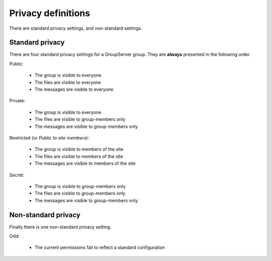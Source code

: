 -------------------
Privacy definitions
-------------------

There are standard privacy settings, and non-standard settings.

Standard privacy
----------------

There are four standard privacy settings for a GroupServer
group. They are **always** presented in the following order.

Public:

  * The group is visible to everyone
  * The files are visible to everyone
  * The messages are visible to everyone

Private:

  * The group is visible to everyone
  * The files are visible to group-members only
  * The messages are visible to group-members only

Restricted (or *Public to site members*):

  * The group is visible to members of the site
  * The files are visible to members of the site
  * The messages are visible to members of the site

Secret:

  * The group is visible to group-members only
  * The files are visible to group-members only
  * The messages are visible to group-members only

Non-standard privacy
--------------------

Finally there is one non-standard privacy setting.

Odd:

  * The current permissions fail to reflect a standard
    configuration
